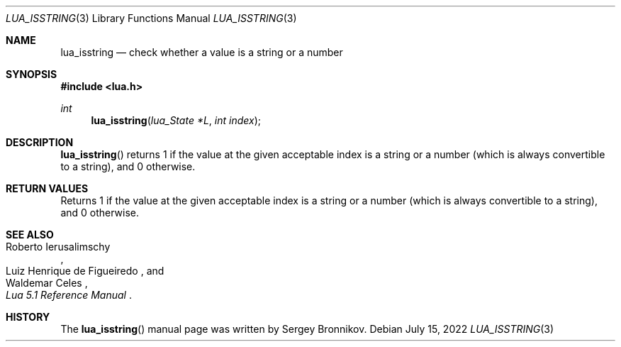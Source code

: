 .Dd $Mdocdate: July 15 2022 $
.Dt LUA_ISSTRING 3
.Os
.Sh NAME
.Nm lua_isstring
.Nd check whether a value is a string or a number
.Sh SYNOPSIS
.In lua.h
.Ft int
.Fn lua_isstring "lua_State *L" "int index"
.Sh DESCRIPTION
.Fn lua_isstring
returns 1 if the value at the given acceptable index is a string or a number
(which is always convertible to a string), and 0 otherwise.
.Sh RETURN VALUES
Returns 1 if the value at the given acceptable index is a string or a number
(which is always convertible to a string), and 0 otherwise.
.Sh SEE ALSO
.Rs
.%A Roberto Ierusalimschy
.%A Luiz Henrique de Figueiredo
.%A Waldemar Celes
.%T Lua 5.1 Reference Manual
.Re
.Sh HISTORY
The
.Fn lua_isstring
manual page was written by Sergey Bronnikov.
